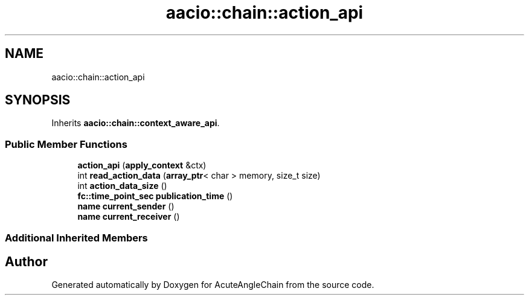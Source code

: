 .TH "aacio::chain::action_api" 3 "Sun Jun 3 2018" "AcuteAngleChain" \" -*- nroff -*-
.ad l
.nh
.SH NAME
aacio::chain::action_api
.SH SYNOPSIS
.br
.PP
.PP
Inherits \fBaacio::chain::context_aware_api\fP\&.
.SS "Public Member Functions"

.in +1c
.ti -1c
.RI "\fBaction_api\fP (\fBapply_context\fP &ctx)"
.br
.ti -1c
.RI "int \fBread_action_data\fP (\fBarray_ptr\fP< char > memory, size_t size)"
.br
.ti -1c
.RI "int \fBaction_data_size\fP ()"
.br
.ti -1c
.RI "\fBfc::time_point_sec\fP \fBpublication_time\fP ()"
.br
.ti -1c
.RI "\fBname\fP \fBcurrent_sender\fP ()"
.br
.ti -1c
.RI "\fBname\fP \fBcurrent_receiver\fP ()"
.br
.in -1c
.SS "Additional Inherited Members"


.SH "Author"
.PP 
Generated automatically by Doxygen for AcuteAngleChain from the source code\&.
